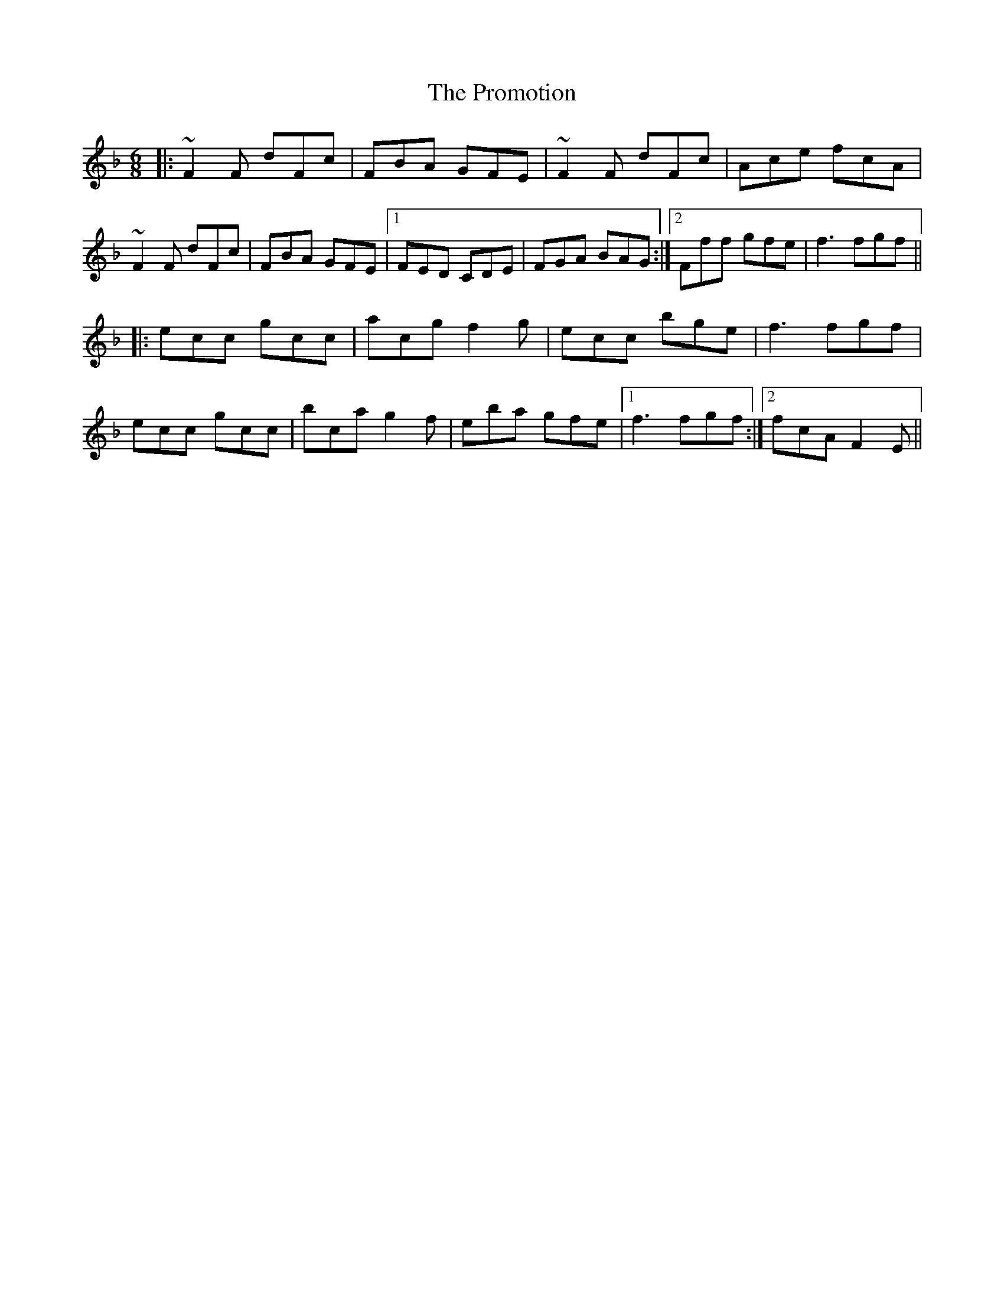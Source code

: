 X: 33199
T: Promotion, The
R: jig
M: 6/8
K: Fmajor
|:~F2F dFc|FBA GFE|~F2F dFc|Ace fcA|
~F2F dFc|FBA GFE|1 FED CDE|FGA BAG:|2 Fff gfe|f3fgf||
|:ecc gcc|acg f2g|ecc bge|f3fgf|
ecc gcc|bca g2f|eba gfe|1 f3fgf:|2 fcA F2E||

